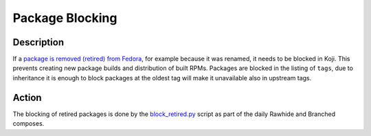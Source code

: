 .. SPDX-License-Identifier:    CC-BY-SA-3.0


================
Package Blocking
================

Description
===========
If a `package is removed (retired) from Fedora`_, for example because it was
renamed, it needs to be blocked in Koji. This prevents creating new package
builds and distribution of built RPMs. Packages are blocked in the listing of
``tags``, due to inheritance it is enough to block packages at the oldest tag
will make it unavailable also in upstream tags.

Action
======
The blocking of retired packages is done by the `block_retired.py`_ script as
part of the daily Rawhide and Branched composes.


.. _package is removed (retired) from Fedora:
    https://fedoraproject.org/wiki/How_to_remove_a_package_at_end_of_life

.. _block_retired.py:
    https://pagure.io/releng/blob/master/f/scripts/block_retired.py
